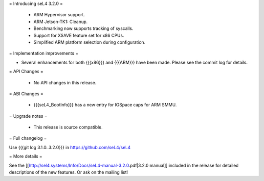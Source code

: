 = Introducing seL4 3.2.0 =

 * ARM Hypervisor support.
 * ARM Jetson-TK1: Cleanup.
 * Benchmarking now supports tracking of syscalls.
 * Support for XSAVE feature set for x86 CPUs.
 * Simplified ARM platform selection during configuration.


= Implementation improvements =

* Several enhancements for both {{{x86}}} and {{{ARM}}} have been made. Please see the commit log for details.

= API Changes =

 * No API changes in this release.

= ABI Changes =
 
 * {{{seL4_BootInfo}}} has a new entry for IOSpace caps for ARM SMMU.

= Upgrade notes =

 * This release is source compatible. 

= Full changelog =

Use {{{git log 3.1.0..3.2.0}}} in https://github.com/seL4/seL4

= More details =

See the [[http://sel4.systems/Info/Docs/seL4-manual-3.2.0.pdf|3.2.0 manual]] included in the release for detailed descriptions
of the new features. Or ask on the mailing list!

